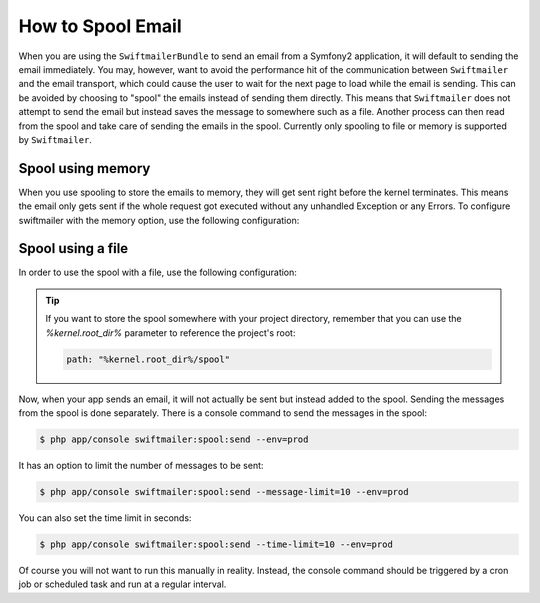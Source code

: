 .. index::
   single: Emails; Spooling

How to Spool Email
==================

When you are using the ``SwiftmailerBundle`` to send an email from a Symfony2
application, it will default to sending the email immediately. You may, however,
want to avoid the performance hit of the communication between ``Swiftmailer``
and the email transport, which could cause the user to wait for the next
page to load while the email is sending. This can be avoided by choosing
to "spool" the emails instead of sending them directly. This means that ``Swiftmailer``
does not attempt to send the email but instead saves the message to somewhere
such as a file. Another process can then read from the spool and take care
of sending the emails in the spool. Currently only spooling to file or memory is supported
by ``Swiftmailer``.

Spool using memory
------------------

When you use spooling to store the emails to memory, they will get sent right
before the kernel terminates. This means the email only gets sent if the whole
request got executed without any unhandled Exception or any Errors. To configure
swiftmailer with the memory option, use the following configuration:

.. configuration-block::

    .. code-block:: yaml

        # app/config/config.yml
        swiftmailer:
            # ...
            spool: { type: memory }

    .. code-block:: xml

        <!-- app/config/config.xml -->

        <!--
            xmlns:swiftmailer="http://symfony.com/schema/dic/swiftmailer"
            http://symfony.com/schema/dic/swiftmailer http://symfony.com/schema/dic/swiftmailer/swiftmailer-1.0.xsd
        -->

        <swiftmailer:config>
             <swiftmailer:spool type="memory" />
        </swiftmailer:config>

    .. code-block:: php

        // app/config/config.php
        $container->loadFromExtension('swiftmailer', array(
             ...,
            'spool' => array('type' => 'memory')
        ));
        
Spool using a file
------------------

In order to use the spool with a file, use the following configuration:

.. configuration-block::

    .. code-block:: yaml

        # app/config/config.yml
        swiftmailer:
            # ...
            spool:
                type: file
                path: /path/to/spool

    .. code-block:: xml

        <!-- app/config/config.xml -->

        <!--
            xmlns:swiftmailer="http://symfony.com/schema/dic/swiftmailer"
            http://symfony.com/schema/dic/swiftmailer http://symfony.com/schema/dic/swiftmailer/swiftmailer-1.0.xsd
        -->

        <swiftmailer:config>
             <swiftmailer:spool
                 type="file"
                 path="/path/to/spool" />
        </swiftmailer:config>

    .. code-block:: php

        // app/config/config.php
        $container->loadFromExtension('swiftmailer', array(
             ...,
            'spool' => array(
                'type' => 'file',
                'path' => '/path/to/spool',
            )
        ));

.. tip::

    If you want to store the spool somewhere with your project directory,
    remember that you can use the `%kernel.root_dir%` parameter to reference
    the project's root:

    .. code-block:: yaml

        path: "%kernel.root_dir%/spool"

Now, when your app sends an email, it will not actually be sent but instead
added to the spool. Sending the messages from the spool is done separately.
There is a console command to send the messages in the spool:

.. code-block:: bash

    $ php app/console swiftmailer:spool:send --env=prod

It has an option to limit the number of messages to be sent:

.. code-block:: bash

    $ php app/console swiftmailer:spool:send --message-limit=10 --env=prod

You can also set the time limit in seconds:

.. code-block:: bash

    $ php app/console swiftmailer:spool:send --time-limit=10 --env=prod

Of course you will not want to run this manually in reality. Instead, the
console command should be triggered by a cron job or scheduled task and run
at a regular interval.
